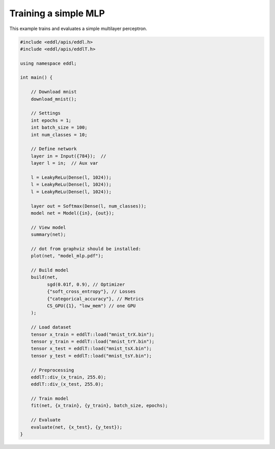Training a simple MLP
---------------------

This example trains and evaluates a simple multilayer perceptron.


.. image:: /_static/images/models/mlp.svg
  :scale: 100%


.. code:: c++

    #include <eddl/apis/eddl.h>
    #include <eddl/apis/eddlT.h>

    using namespace eddl;

    int main() {

        // Download mnist
        download_mnist();

        // Settings
        int epochs = 1;
        int batch_size = 100;
        int num_classes = 10;

        // Define network
        layer in = Input({784});  //
        layer l = in;  // Aux var

        l = LeakyReLu(Dense(l, 1024));
        l = LeakyReLu(Dense(l, 1024));
        l = LeakyReLu(Dense(l, 1024));

        layer out = Softmax(Dense(l, num_classes));
        model net = Model({in}, {out});

        // View model
        summary(net);

        // dot from graphviz should be installed:
        plot(net, "model_mlp.pdf");

        // Build model
        build(net,
              sgd(0.01f, 0.9), // Optimizer
              {"soft_cross_entropy"}, // Losses
              {"categorical_accuracy"}, // Metrics
              CS_GPU({1}, "low_mem") // one GPU
        );

        // Load dataset
        tensor x_train = eddlT::load("mnist_trX.bin");
        tensor y_train = eddlT::load("mnist_trY.bin");
        tensor x_test = eddlT::load("mnist_tsX.bin");
        tensor y_test = eddlT::load("mnist_tsY.bin");

        // Preprocessing
        eddlT::div_(x_train, 255.0);
        eddlT::div_(x_test, 255.0);

        // Train model
        fit(net, {x_train}, {y_train}, batch_size, epochs);

        // Evaluate
        evaluate(net, {x_test}, {y_test});
    }

